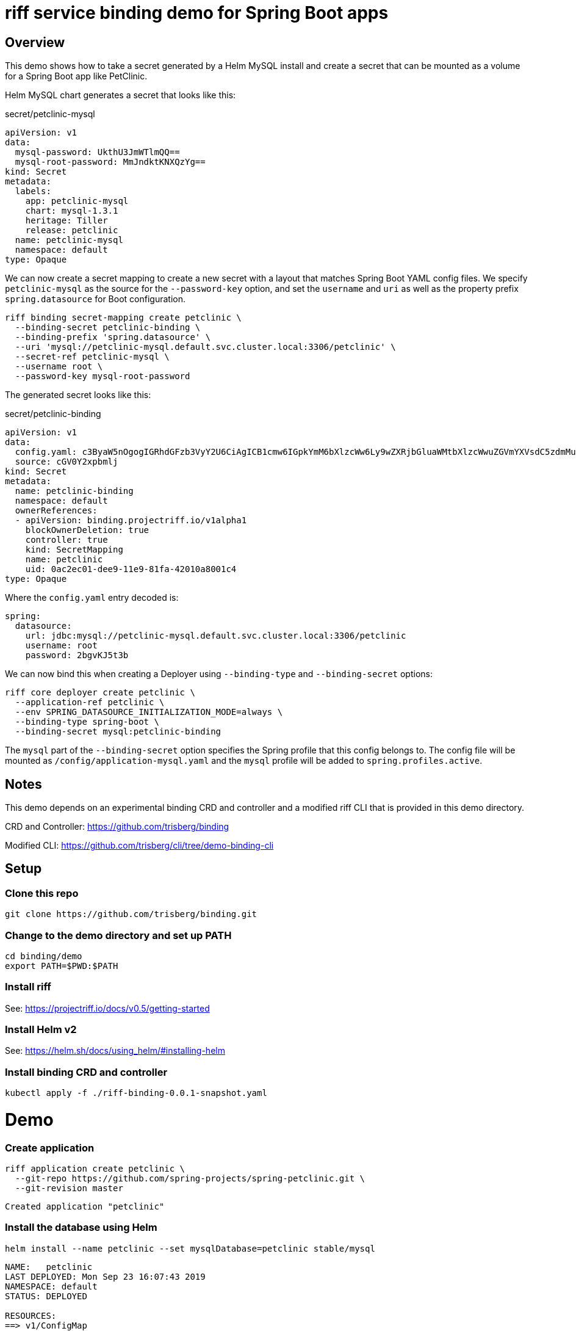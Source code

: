 riff service binding demo for Spring Boot apps
==============================================

== Overview

This demo shows how to take a secret generated by a Helm MySQL install and create a secret that can be mounted as a volume for a Spring Boot app like PetClinic.

Helm MySQL chart generates a secret that looks like this:

.secret/petclinic-mysql
----
apiVersion: v1
data:
  mysql-password: UkthU3JmWTlmQQ==
  mysql-root-password: MmJndktKNXQzYg==
kind: Secret
metadata:
  labels:
    app: petclinic-mysql
    chart: mysql-1.3.1
    heritage: Tiller
    release: petclinic
  name: petclinic-mysql
  namespace: default
type: Opaque
----

We can now create a secret mapping to create a new secret with a layout that matches Spring Boot YAML config files. We specify `petclinic-mysql` as the source for the `--password-key` option, and set the `username` and `uri` as well as the property prefix `spring.datasource` for Boot configuration.

----
riff binding secret-mapping create petclinic \
  --binding-secret petclinic-binding \
  --binding-prefix 'spring.datasource' \
  --uri 'mysql://petclinic-mysql.default.svc.cluster.local:3306/petclinic' \
  --secret-ref petclinic-mysql \
  --username root \
  --password-key mysql-root-password
----

The generated secret looks like this:

.secret/petclinic-binding
----
apiVersion: v1
data:
  config.yaml: c3ByaW5nOgogIGRhdGFzb3VyY2U6CiAgICB1cmw6IGpkYmM6bXlzcWw6Ly9wZXRjbGluaWMtbXlzcWwuZGVmYXVsdC5zdmMuY2x1c3Rlci5sb2NhbDozMzA2L3BldGNsaW5pYwogICAgdXNlcm5hbWU6IHJvb3QKICAgIHBhc3N3b3JkOiAyYmd2S0o1dDNiCg==
  source: cGV0Y2xpbmlj
kind: Secret
metadata:
  name: petclinic-binding
  namespace: default
  ownerReferences:
  - apiVersion: binding.projectriff.io/v1alpha1
    blockOwnerDeletion: true
    controller: true
    kind: SecretMapping
    name: petclinic
    uid: 0ac2ec01-dee9-11e9-81fa-42010a8001c4
type: Opaque
----

Where the `config.yaml` entry decoded is:

----
spring:
  datasource:
    url: jdbc:mysql://petclinic-mysql.default.svc.cluster.local:3306/petclinic
    username: root
    password: 2bgvKJ5t3b
----

We can now bind this when creating a Deployer using `--binding-type` and `--binding-secret` options:

----
riff core deployer create petclinic \
  --application-ref petclinic \
  --env SPRING_DATASOURCE_INITIALIZATION_MODE=always \
  --binding-type spring-boot \
  --binding-secret mysql:petclinic-binding
----

The `mysql` part of the `--binding-secret` option specifies the Spring profile that this config belongs to. The config file will be mounted as `/config/application-mysql.yaml` and the `mysql` profile will be added to `spring.profiles.active`.

== Notes

This demo depends on an experimental binding CRD and controller and a modified riff CLI that is provided in this demo directory.

CRD and Controller: https://github.com/trisberg/binding

Modified CLI: https://github.com/trisberg/cli/tree/demo-binding-cli

== Setup

=== Clone this repo

----
git clone https://github.com/trisberg/binding.git
----

=== Change to the demo directory and set up PATH

----
cd binding/demo
export PATH=$PWD:$PATH
----

=== Install riff

See: https://projectriff.io/docs/v0.5/getting-started

=== Install Helm v2

See: https://helm.sh/docs/using_helm/#installing-helm

=== Install binding CRD and controller

----
kubectl apply -f ./riff-binding-0.0.1-snapshot.yaml
----

= Demo

=== Create application

----
riff application create petclinic \
  --git-repo https://github.com/spring-projects/spring-petclinic.git \
  --git-revision master
----
----
Created application "petclinic"
----

=== Install the database using Helm

----
helm install --name petclinic --set mysqlDatabase=petclinic stable/mysql
----
----
NAME:   petclinic
LAST DEPLOYED: Mon Sep 23 16:07:43 2019
NAMESPACE: default
STATUS: DEPLOYED

RESOURCES:
==> v1/ConfigMap
NAME                  DATA  AGE
petclinic-mysql-test  1     0s

==> v1/PersistentVolumeClaim
NAME             STATUS   VOLUME    CAPACITY  ACCESS MODES  STORAGECLASS  AGE
petclinic-mysql  Pending  standard  0s

==> v1/Pod(related)
NAME                              READY  STATUS   RESTARTS  AGE
petclinic-mysql-54f74655dd-gdzvd  0/1    Pending  0         0s

==> v1/Secret
NAME             TYPE    DATA  AGE
petclinic-mysql  Opaque  2     0s

==> v1/Service
NAME             TYPE       CLUSTER-IP    EXTERNAL-IP  PORT(S)   AGE
petclinic-mysql  ClusterIP  10.11.246.74  <none>       3306/TCP  0s

==> v1beta1/Deployment
NAME             READY  UP-TO-DATE  AVAILABLE  AGE
petclinic-mysql  0/1    1           0          0s


NOTES:
MySQL can be accessed via port 3306 on the following DNS name from within your cluster:
petclinic-mysql.default.svc.cluster.local

To get your root password run:

    MYSQL_ROOT_PASSWORD=$(kubectl get secret --namespace default petclinic-mysql -o jsonpath="{.data.mysql-root-password}" | base64 --decode; echo)

To connect to your database:

1. Run an Ubuntu pod that you can use as a client:

    kubectl run -i --tty ubuntu --image=ubuntu:16.04 --restart=Never -- bash -il

2. Install the mysql client:

    $ apt-get update && apt-get install mysql-client -y

3. Connect using the mysql cli, then provide your password:
    $ mysql -h petclinic-mysql -p

To connect to your database directly from outside the K8s cluster:
    MYSQL_HOST=127.0.0.1
    MYSQL_PORT=3306

    # Execute the following command to route the connection:
    kubectl port-forward svc/petclinic-mysql 3306

    mysql -h ${MYSQL_HOST} -P${MYSQL_PORT} -u root -p${MYSQL_ROOT_PASSWORD}
    
----

=== Create SecretMapping

----
riff binding secret-mapping create petclinic \
  --binding-secret petclinic-binding \
  --binding-prefix 'spring.datasource' \
  --uri 'mysql://petclinic-mysql.default.svc.cluster.local:3306/petclinic' \
  --secret-ref petclinic-mysql \
  --username root \
  --password-key mysql-root-password
----
----
secretmapping.binding.projectriff.io/petclinic created
----

=== Create core Deployer resource

----
riff core deployer create petclinic \
  --application-ref petclinic \
  --env SPRING_DATASOURCE_INITIALIZATION_MODE=always \
  --binding-type spring-boot \
  --binding-secret mysql:petclinic-binding \
  --tail
----
----
Created deployer "petclinic"
default/petclinic-deployer-6dc7958c-tmk2w[handler]: 
default/petclinic-deployer-6dc7958c-tmk2w[handler]: 
default/petclinic-deployer-6dc7958c-tmk2w[handler]:               |\      _,,,--,,_
default/petclinic-deployer-6dc7958c-tmk2w[handler]:              /,`.-'`'   ._  \-;;,_
default/petclinic-deployer-6dc7958c-tmk2w[handler]:   _______ __|,4-  ) )_   .;.(__`'-'__     ___ __    _ ___ _______
default/petclinic-deployer-6dc7958c-tmk2w[handler]:  |       | '---''(_/._)-'(_\_)   |   |   |   |  |  | |   |       |
default/petclinic-deployer-6dc7958c-tmk2w[handler]:  |    _  |    ___|_     _|       |   |   |   |   |_| |   |       | __ _ _
default/petclinic-deployer-6dc7958c-tmk2w[handler]:  |   |_| |   |___  |   | |       |   |   |   |       |   |       | \ \ \ \
default/petclinic-deployer-6dc7958c-tmk2w[handler]:  |    ___|    ___| |   | |      _|   |___|   |  _    |   |      _|  \ \ \ \
default/petclinic-deployer-6dc7958c-tmk2w[handler]:  |   |   |   |___  |   | |     |_|       |   | | |   |   |     |_    ) ) ) )
default/petclinic-deployer-6dc7958c-tmk2w[handler]:  |___|   |_______| |___| |_______|_______|___|_|  |__|___|_______|  / / / /
default/petclinic-deployer-6dc7958c-tmk2w[handler]:  ==================================================================/_/_/_/
default/petclinic-deployer-6dc7958c-tmk2w[handler]: 
default/petclinic-deployer-6dc7958c-tmk2w[handler]: :: Built with Spring Boot :: 2.1.6.RELEASE
default/petclinic-deployer-6dc7958c-tmk2w[handler]: 
default/petclinic-deployer-6dc7958c-tmk2w[handler]: 
default/petclinic-deployer-6dc7958c-tmk2w[handler]: 2019-09-23 20:16:48.815  WARN 1 --- [           main] pertySourceApplicationContextInitializer : Skipping 'cloud' property source addition because not in a cloud
default/petclinic-deployer-6dc7958c-tmk2w[handler]: 2019-09-23 20:16:48.819  WARN 1 --- [           main] nfigurationApplicationContextInitializer : Skipping reconfiguration because not in a cloud
default/petclinic-deployer-6dc7958c-tmk2w[handler]: 2019-09-23 20:16:48.841  INFO 1 --- [           main] o.s.s.petclinic.PetClinicApplication     : Starting PetClinicApplication on petclinic-deployer-6dc7958c-tmk2w with PID 1 (/workspace/BOOT-INF/classes started by cnb in /workspace)
default/petclinic-deployer-6dc7958c-tmk2w[handler]: 2019-09-23 20:16:48.842  INFO 1 --- [           main] o.s.s.petclinic.PetClinicApplication     : The following profiles are active: mysql
default/petclinic-deployer-6dc7958c-tmk2w[handler]: 2019-09-23 20:16:51.125  INFO 1 --- [           main] .s.d.r.c.RepositoryConfigurationDelegate : Bootstrapping Spring Data repositories in DEFAULT mode.
default/petclinic-deployer-6dc7958c-tmk2w[handler]: 2019-09-23 20:16:51.284  INFO 1 --- [           main] .s.d.r.c.RepositoryConfigurationDelegate : Finished Spring Data repository scanning in 143ms. Found 4 repository interfaces.
default/petclinic-deployer-6dc7958c-tmk2w[handler]: 2019-09-23 20:16:52.305  INFO 1 --- [           main] trationDelegate$BeanPostProcessorChecker : Bean 'org.springframework.transaction.annotation.ProxyTransactionManagementConfiguration' of type [org.springframework.transaction.annotation.ProxyTransactionManagementConfiguration$$EnhancerBySpringCGLIB$$87dc6dc2] is not eligible for getting processed by all BeanPostProcessors (for example: not eligible for auto-proxying)
default/petclinic-deployer-6dc7958c-tmk2w[handler]: 2019-09-23 20:16:53.210  INFO 1 --- [           main] o.s.b.w.embedded.tomcat.TomcatWebServer  : Tomcat initialized with port(s): 8080 (http)
default/petclinic-deployer-6dc7958c-tmk2w[handler]: 2019-09-23 20:16:53.280  INFO 1 --- [           main] o.apache.catalina.core.StandardService   : Starting service [Tomcat]
default/petclinic-deployer-6dc7958c-tmk2w[handler]: 2019-09-23 20:16:53.285  INFO 1 --- [           main] org.apache.catalina.core.StandardEngine  : Starting Servlet engine: [Apache Tomcat/9.0.21]
default/petclinic-deployer-6dc7958c-tmk2w[handler]: 2019-09-23 20:16:53.649  INFO 1 --- [           main] o.a.c.c.C.[Tomcat].[localhost].[/]       : Initializing Spring embedded WebApplicationContext
default/petclinic-deployer-6dc7958c-tmk2w[handler]: 2019-09-23 20:16:53.652  INFO 1 --- [           main] o.s.web.context.ContextLoader            : Root WebApplicationContext: initialization completed in 4666 ms
default/petclinic-deployer-6dc7958c-tmk2w[handler]: 2019-09-23 20:16:54.443  INFO 1 --- [           main] org.ehcache.core.EhcacheManager          : Cache 'vets' created in EhcacheManager.
default/petclinic-deployer-6dc7958c-tmk2w[handler]: 2019-09-23 20:16:54.462  INFO 1 --- [           main] org.ehcache.jsr107.Eh107CacheManager     : Registering Ehcache MBean javax.cache:type=CacheStatistics,CacheManager=urn.X-ehcache.jsr107-default-config,Cache=vets
default/petclinic-deployer-6dc7958c-tmk2w[handler]: 2019-09-23 20:16:54.486  INFO 1 --- [           main] org.ehcache.jsr107.Eh107CacheManager     : Registering Ehcache MBean javax.cache:type=CacheStatistics,CacheManager=urn.X-ehcache.jsr107-default-config,Cache=vets
default/petclinic-deployer-6dc7958c-tmk2w[handler]: 2019-09-23 20:16:54.655  INFO 1 --- [           main] com.zaxxer.hikari.HikariDataSource       : HikariPool-1 - Starting...
default/petclinic-deployer-6dc7958c-tmk2w[handler]: 2019-09-23 20:16:54.961  INFO 1 --- [           main] com.zaxxer.hikari.HikariDataSource       : HikariPool-1 - Start completed.
default/petclinic-deployer-6dc7958c-tmk2w[handler]: 2019-09-23 20:16:55.884  INFO 1 --- [           main] o.hibernate.jpa.internal.util.LogHelper  : HHH000204: Processing PersistenceUnitInfo [
default/petclinic-deployer-6dc7958c-tmk2w[handler]: 	name: default
default/petclinic-deployer-6dc7958c-tmk2w[handler]: 	...]
default/petclinic-deployer-6dc7958c-tmk2w[handler]: 2019-09-23 20:16:55.965  INFO 1 --- [           main] org.hibernate.Version                    : HHH000412: Hibernate Core {5.3.10.Final}
default/petclinic-deployer-6dc7958c-tmk2w[handler]: 2019-09-23 20:16:55.967  INFO 1 --- [           main] org.hibernate.cfg.Environment            : HHH000206: hibernate.properties not found
default/petclinic-deployer-6dc7958c-tmk2w[handler]: 2019-09-23 20:16:56.140  INFO 1 --- [           main] o.hibernate.annotations.common.Version   : HCANN000001: Hibernate Commons Annotations {5.0.4.Final}
default/petclinic-deployer-6dc7958c-tmk2w[handler]: 2019-09-23 20:16:56.351  INFO 1 --- [           main] org.hibernate.dialect.Dialect            : HHH000400: Using dialect: org.hibernate.dialect.MySQL5Dialect
default/petclinic-deployer-6dc7958c-tmk2w[handler]: 2019-09-23 20:16:57.510  INFO 1 --- [           main] j.LocalContainerEntityManagerFactoryBean : Initialized JPA EntityManagerFactory for persistence unit 'default'
default/petclinic-deployer-6dc7958c-tmk2w[handler]: 2019-09-23 20:16:57.996  INFO 1 --- [           main] o.h.h.i.QueryTranslatorFactoryInitiator  : HHH000397: Using ASTQueryTranslatorFactory
default/petclinic-deployer-6dc7958c-tmk2w[handler]: 2019-09-23 20:16:58.897  INFO 1 --- [           main] o.s.s.concurrent.ThreadPoolTaskExecutor  : Initializing ExecutorService 'applicationTaskExecutor'
default/petclinic-deployer-6dc7958c-tmk2w[handler]: 2019-09-23 20:16:58.986  WARN 1 --- [           main] aWebConfiguration$JpaWebMvcConfiguration : spring.jpa.open-in-view is enabled by default. Therefore, database queries may be performed during view rendering. Explicitly configure spring.jpa.open-in-view to disable this warning
default/petclinic-deployer-6dc7958c-tmk2w[handler]: 2019-09-23 20:16:59.759  INFO 1 --- [           main] o.s.b.a.e.web.EndpointLinksResolver      : Exposing 15 endpoint(s) beneath base path '/manage'
default/petclinic-deployer-6dc7958c-tmk2w[handler]: 2019-09-23 20:16:59.929  INFO 1 --- [           main] o.s.b.w.embedded.tomcat.TomcatWebServer  : Tomcat started on port(s): 8080 (http) with context path ''
default/petclinic-deployer-6dc7958c-tmk2w[handler]: 2019-09-23 20:16:59.941  INFO 1 --- [           main] o.s.s.petclinic.PetClinicApplication     : Started PetClinicApplication in 12.287 seconds (JVM running for 13.256)
----

=== Set up port forwarding

----
kubectl port-forward service/petclinic-deployer 8080:80
----
----
Forwarding from 127.0.0.1:8080 -> 8080
Forwarding from [::1]:8080 -> 8080
----

=== Access the PetClinic app

Open http://localhost:8080 in your browser

== Teardown

.Delete resources
----
riff core deployer delete petclinic
riff binding secret-mapping delete petclinic
riff application delete petclinic
helm delete --purge petclinic
----

.Uninstall riff-binding
----
kubectl delete -n riff-system deployment/riff-binding-controller-manager
kubectl delete -n riff-system service/riff-binding-controller-manager-metrics-service
kubectl delete -n riff-system rolebinding/riff-binding-leader-election-rolebinding
kubectl delete -n riff-system role/riff-binding-leader-election-role
kubectl delete clusterrolebinding/riff-binding-manager-rolebinding
kubectl delete clusterrolebinding/riff-binding-proxy-rolebinding
kubectl delete clusterrole/riff-binding-manager-role
kubectl delete clusterrole/riff-binding-proxy-role
kubectl delete crd secretmappings.binding.projectriff.io
----


